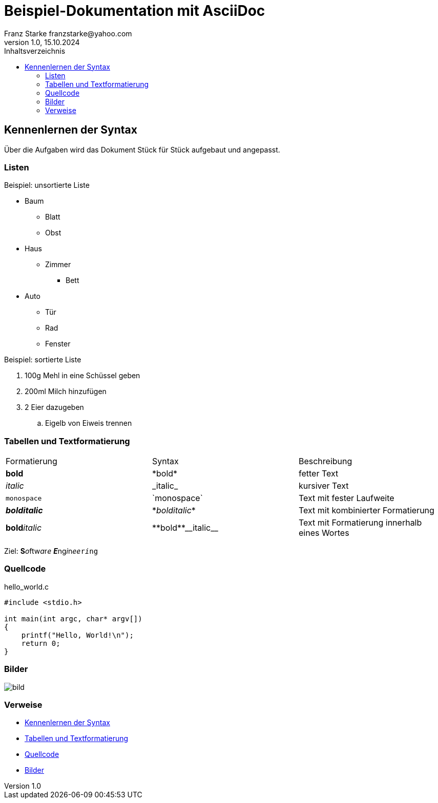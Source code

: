 = Beispiel-Dokumentation mit AsciiDoc 
Franz Starke franzstarke@yahoo.com
1.0, 15.10.2024 
:toc: 
:toc-title: Inhaltsverzeichnis
:source-highlighter: highlight.js
:imagesdir: ../images/
// Platzhalter für weitere Dokumenten-Attribute 

[#exercise_01]
== Kennenlernen der Syntax

Über die Aufgaben wird das Dokument Stück für Stück aufgebaut und angepasst.

=== Listen

.Beispiel: unsortierte Liste 
* Baum
** Blatt
** Obst
* Haus
** Zimmer
*** Bett
* Auto
** Tür
** Rad
** Fenster

.Beispiel: sortierte Liste
. 100g Mehl in eine Schüssel geben
. 200ml Milch hinzufügen
. 2 Eier dazugeben
.. Eigelb von Eiweis trennen

[#format_02]
=== Tabellen und Textformatierung

|===
|Formatierung|Syntax|Beschreibung
| *bold* | \*bold* | fetter Text

| _italic_ | \_italic_ | kursiver Text

| `monospace` | \`monospace` | Text mit fester Laufweite

| *_bolditalic_* | \*_bolditalic_* | Text mit kombinierter Formatierung

| **bold**__italic__ | \\**bold**\\__italic__ | Text mit Formatierung innerhalb eines Wortes
|===

Ziel: **S**__o__ftw__a__r__e__ **__E__**ng__i__n__ee__``r__i__ng``

[#sourcecode_03]
=== Quellcode

.hello_world.c
[source,c]
----
#include <stdio.h>

int main(int argc, char* argv[])
{
    printf("Hello, World!\n");
    return 0;
}
----

[#images_04]
=== Bilder
image::bild.png[]

=== Verweise

* <<exercise_01>>
* <<format_02>>
* <<sourcecode_03>>
* <<images_04>>
